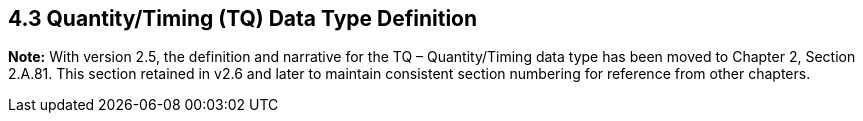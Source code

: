 == 4.3 Quantity/Timing (TQ) Data Type Definition

*Note:* With version 2.5, the definition and narrative for the TQ – Quantity/Timing data type has been moved to Chapter 2, Section 2.A.81. This section retained in v2.6 and later to maintain consistent section numbering for reference from other chapters.

